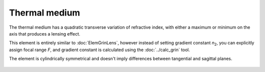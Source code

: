 .. index:: single: thermo medium

Thermal medium
==============

.. |n0| replace:: `n`\ :sub:`0`
.. |n2| replace:: `n`\ :sub:`2`

The thermal medium has a quadratic transverse variation of refractive index, with either a maximum or minimum on the axis that produces a lensing effect.

This element is entirely similar to :doc:`ElemGrinLens`, however instead of setting gradient constant |n2|, you can explicitly assign focal range `F`, and gradient constant is calculated using the :doc:`../calc_grin` tool.

The element is cylindrically symmetrical and doesn't imply differences between tangential and sagittal planes.

    .. image:: ../../img/elem/ElemThermoMedium.svg


.. seealso::

    :doc:`./ElemThermoLens`,
    :doc:`../elem_matrs`,
    :doc:`../catalog`,
    :doc:`../elem_props`,
    `Gradient-index optics in Wikipedia <https://en.wikipedia.org/wiki/Gradient-index_optics>`_
